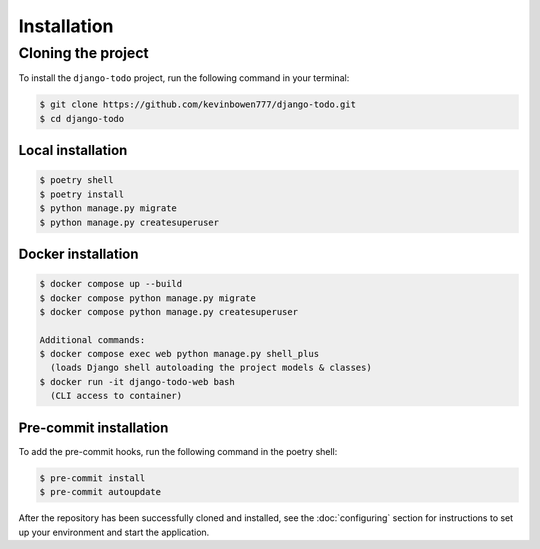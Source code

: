 Installation
============

Cloning the project
-------------------

To install the ``django-todo`` project, run the following command in your terminal:

.. code-block:: console

   $ git clone https://github.com/kevinbowen777/django-todo.git
   $ cd django-todo

Local installation
^^^^^^^^^^^^^^^^^^

.. code-block:: console

   $ poetry shell
   $ poetry install
   $ python manage.py migrate
   $ python manage.py createsuperuser

Docker installation
^^^^^^^^^^^^^^^^^^^

.. code-block:: console

   $ docker compose up --build
   $ docker compose python manage.py migrate
   $ docker compose python manage.py createsuperuser

   Additional commands:
   $ docker compose exec web python manage.py shell_plus
     (loads Django shell autoloading the project models & classes)
   $ docker run -it django-todo-web bash
     (CLI access to container)

Pre-commit installation
^^^^^^^^^^^^^^^^^^^^^^^
To add the pre-commit hooks, run the following command in the poetry shell:

.. code-block:: console

   $ pre-commit install
   $ pre-commit autoupdate

After the repository has been successfully cloned and installed, see the :doc:`configuring` section for instructions to set up your environment and start the application.

